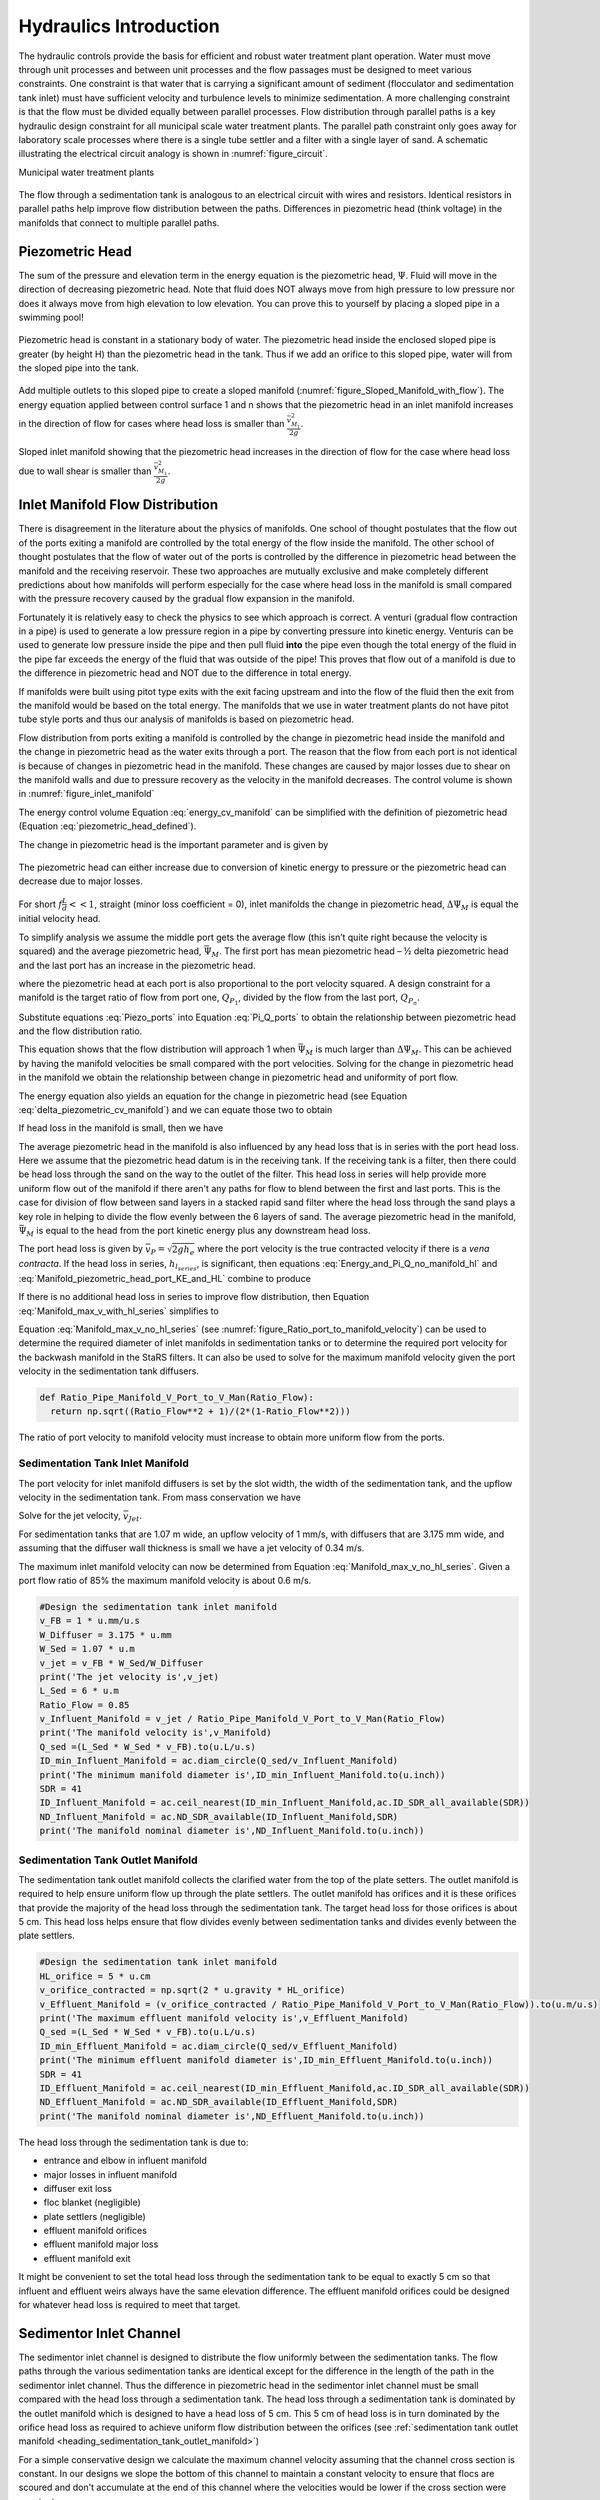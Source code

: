 .. _title_hydraulics_intro:

***********************
Hydraulics Introduction
***********************

The hydraulic controls provide the basis for efficient and robust water treatment plant operation. Water must move through unit processes and between unit processes and the flow passages must be designed to meet various constraints. One constraint is that water that is carrying a significant amount of sediment (flocculator and sedimentation tank inlet) must have sufficient velocity and turbulence levels to minimize sedimentation.  A more challenging constraint is that the flow must be divided equally between parallel processes. Flow distribution through parallel paths is a key hydraulic design constraint for all municipal scale water treatment plants. The parallel path constraint only goes away for laboratory scale processes where there is a single tube settler and a filter with a single layer of sand. A schematic illustrating the electrical circuit analogy is shown in :numref:`figure_circuit`.

Municipal water treatment plants

.. _figure_circuit:

.. figure:: Images/circuit.png
    :width: 400px
    :align: center
    :alt: Sedimentation tank flow circuit

    The flow through a sedimentation tank is analogous to an electrical circuit with wires and resistors. Identical resistors in parallel paths help improve flow distribution between the paths. Differences in piezometric head (think voltage) in the manifolds that connect to multiple parallel paths.

.. _heading_piezometric_head:

Piezometric Head
================

The sum of the pressure and elevation term in the energy equation is the piezometric head, :math:`\Psi`. Fluid will move in the direction of decreasing piezometric head. Note that fluid does NOT always move from high pressure to low pressure nor does it always move from high elevation to low elevation. You can prove this to yourself by placing a sloped pipe in a swimming pool!


.. math::
  :label: piezometric_head_defined

  \Psi = \frac{p}{\rho g} + z


.. _figure_Sloped_Manifold_no_flow:

.. figure:: Images/Sloped_Manifold_no_flow.png
    :width: 400px
    :align: center
    :alt: Sloped manifold with no flow

    Piezometric head is constant in a stationary body of water. The piezometric head inside the enclosed sloped pipe is greater (by height H) than the piezometric head in the tank. Thus if we add an orifice to this sloped pipe, water will from the sloped pipe into the tank.

Add multiple outlets to this sloped pipe to create a sloped manifold (:numref:`figure_Sloped_Manifold_with_flow`). The energy equation applied between control surface 1 and n  shows that the piezometric head in an inlet manifold increases in the direction of flow for cases where head loss is smaller than :math:`\frac{\bar v_{M_1}^2}{2 g}`.


.. _figure_Sloped_Manifold_with_flow:

.. figure:: Images/Sloped_Manifold_with_flow.png
    :width: 400px
    :align: center
    :alt: Sloped manifold with flow

    Sloped inlet manifold showing that the piezometric head increases in the direction of flow for the case where head loss due to wall shear is smaller than :math:`\frac{\bar v_{M_1}^2}{2 g}`.

.. _heading_inlet_manifold_flow_distribution:

Inlet Manifold Flow Distribution
================================

There is disagreement in the literature about the physics of manifolds. One school of thought postulates that the flow out of the ports exiting a manifold are controlled by the total energy of the flow inside the manifold. The other school of thought postulates that the flow of water out of the ports is controlled by the difference in piezometric head between the manifold and the receiving reservoir. These two approaches are mutually exclusive and make completely different predictions about how manifolds will perform especially for the case where head loss in the manifold is small compared with the pressure recovery caused by the gradual flow expansion in the manifold.

Fortunately it is relatively easy to check the physics to see which approach is correct. A venturi (gradual flow contraction in a pipe) is used to generate a low pressure region in a pipe by converting pressure into kinetic energy. Venturis can be used to generate low pressure inside the pipe and then pull fluid **into** the pipe even though the total energy of the fluid in the pipe far exceeds the energy of the fluid that was outside of the pipe! This proves that flow out of a manifold is due to the difference in piezometric head and NOT due to the difference in total energy.

If manifolds were built using pitot type exits with the exit facing upstream and into the flow of the fluid then the exit from the manifold would be based on the total energy. The manifolds that we use in water treatment plants do not have pitot tube style ports and thus our analysis of manifolds is based on piezometric head.

Flow distribution from ports exiting a manifold is controlled by the change in piezometric head inside the manifold and the change in piezometric head as the water exits through a port. The reason that the flow from each port is not identical is because of changes in piezometric head in the manifold. These changes are caused by major losses due to shear on the manifold walls and due to pressure recovery as the velocity in the manifold decreases. The control volume is shown in :numref:`figure_inlet_manifold`

.. math::
  :label: energy_cv_manifold

   \frac{p_{M_1}}{\rho g}+z_{M_1}+\frac{\bar v_{M_1}^2}{2 g}=\frac{p_{M_n}}{\rho g}+z_{M_n}+\frac{\bar v_{M_n}^2}{2g} + h_{L}


The energy control volume Equation :eq:`energy_cv_manifold` can be simplified with the definition of piezometric head (Equation :eq:`piezometric_head_defined`).

.. math::
  :label: piezometric_cv_manifold

   \Psi_{M_1}+\frac{\bar v_{M_1}^2}{2 g}=\Psi_{M_n}+\frac{\bar v_{M_n}^2}{2 g}+h_{L}

The change in piezometric head is the important parameter and is given by

.. math::
  :label: delta_piezometric_cv_manifold

   \Delta\Psi_M = \frac{\bar v_{M_1}^{2}-\bar v_{M_n}^{2}}{2 g} - h_{L}

.. _figure_inlet_manifold:

.. figure:: Images/inlet_manifold.png
    :width: 400px
    :align: center
    :alt: Sedimentation tank flow circuit

    The piezometric head can either increase due to conversion of kinetic energy to pressure or the piezometric head can decrease due to major losses.

For short :math:`f\frac{L}{d}<<1`, straight (minor loss coefficient = 0), inlet manifolds the change in piezometric head, :math:`\Delta\Psi_M` is equal the initial velocity head.

.. math::
  :label: delta_piezometric_is_velocity_head

   \Delta\Psi_M = \frac{\bar v_{M_1}^{2}}{2 g}

To simplify analysis we assume the middle port gets the average flow (this isn’t quite right because the velocity is squared) and the average piezometric head, :math:`\bar \Psi_M`. The first port has mean piezometric head – ½ delta piezometric head and the last port has an increase in the piezometric head.

.. math::
  :label: Piezo_ports

   \Psi_{M_1} = \bar \Psi_{M} - \frac{1}{2}\Delta \Psi_M

   \Psi_{M_n} = \bar \Psi_{M} + \frac{1}{2}\Delta \Psi_M

where the piezometric head at each port is also proportional to the port velocity squared. A design constraint for a manifold is the target ratio of flow from port one, :math:`Q_{P_1}`, divided by the flow from the last port, :math:`Q_{P_n}`.


.. math::
  :label: Pi_Q_ports

   \Pi_{Q} = \frac{Q_{P_1}}{Q_{P_n}}=\sqrt{\frac{\Psi_{M_1}}{\Psi_{M_n}}}

Substitute equations :eq:`Piezo_ports` into Equation :eq:`Pi_Q_ports` to obtain the relationship between piezometric head and the flow distribution ratio.

.. math::
  :label: Pi_Q_ports2

   \Pi_{Q}^2 = \frac{\bar \Psi_{M} - \frac{1}{2}\Delta \Psi_M}{\bar \Psi_{M} + \frac{1}{2}\Delta \Psi_M}

This equation shows that the flow distribution will approach 1 when :math:`\bar \Psi_{M}` is much larger than :math:`\Delta \Psi_M`. This can be achieved by having the manifold velocities be small compared with the port velocities. Solving for the change in piezometric head in the manifold we obtain the relationship between change in piezometric head and uniformity of port flow.

.. math::
  :label: Pi_Psi

   \Pi_{\Psi} = \frac{\Delta \Psi_M}{\bar \Psi_{M}} = \frac{2\left(1 - \Pi_{Q}^2 \right)}{\Pi_{Q}^2 + 1}

The energy equation also yields an equation for the change in piezometric head (see Equation :eq:`delta_piezometric_cv_manifold`) and we can equate those two to obtain

.. math::
  :label: Energy_and_Pi_Q

   \frac{\bar v_{M_1}^{2}-\bar v_{M_n}^{2}}{2 g} - h_{L} = \bar \Psi_{M} \Pi_{\Psi}


If head loss in the manifold is small, then we have

.. math::
  :label: Energy_and_Pi_Q_no_manifold_hl

   \frac{\bar v_{M_1}^{2}}{2 g} = \bar \Psi_M \Pi_{\Psi}

The average piezometric head in the manifold is also influenced by any head loss that is in series with the port head loss. Here we assume that the piezometric head datum is in the receiving tank. If the receiving tank is a filter, then there could be head loss through the sand on the way to the outlet of the filter. This head loss in series will help provide more uniform flow out of the manifold if there aren't any paths for flow to blend between the first and last ports. This is the case for division of flow between sand layers in a stacked rapid sand filter where the head loss through the sand plays a key role in helping to divide the flow evenly between the 6 layers of sand. The average piezometric head in the manifold, :math:`\bar \Psi_{M}` is equal to the head from the port kinetic energy plus any downstream head loss.

.. math::
  :label: Manifold_piezometric_head_port_KE_and_HL

   \bar \Psi_M \cong \frac{\bar v_{P}^{2}}{2 g} + h_{l_{series}} \cong h_{e_{port}} + h_{l_{series}}


The port head loss is given by :math:`\bar v_{P} = \sqrt{2gh_e}` where the port velocity is the true contracted velocity if there is a *vena contracta*. If the head loss in series, :math:`h_{l_{series}}`, is significant, then equations :eq:`Energy_and_Pi_Q_no_manifold_hl` and :eq:`Manifold_piezometric_head_port_KE_and_HL` combine to produce

.. math::
  :label: Manifold_max_v_with_hl_series

   \bar v_{M_1}= \sqrt{2 g (h_{e_{port}} + h_{l_{series}})\Pi_{\Psi}}

If there is no additional head loss in series to improve flow distribution, then Equation :eq:`Manifold_max_v_with_hl_series` simplifies to

.. math::
  :label: Manifold_max_v_no_hl_series

   \frac{\bar v_{P}}{\bar v_{M_1}} = \sqrt{\frac{1}{\Pi_{\Psi}}

Equation :eq:`Manifold_max_v_no_hl_series` (see :numref:`figure_Ratio_port_to_manifold_velocity`) can be used to determine the required diameter of inlet manifolds in sedimentation tanks or to determine the required port velocity for the backwash manifold in the StaRS filters. It can also be used to solve for the maximum manifold velocity given the port velocity in the sedimentation tank diffusers.


.. code:: python

  def Ratio_Pipe_Manifold_V_Port_to_V_Man(Ratio_Flow):
    return np.sqrt((Ratio_Flow**2 + 1)/(2*(1-Ratio_Flow**2)))

.. _figure_Ratio_port_to_manifold_velocity:

.. figure:: Images/Ratio_port_to_manifold_velocity.png
    :width: 400px
    :align: center
    :alt: Filter channel

    The ratio of port velocity to manifold velocity must increase to obtain more uniform flow from the ports.



.. _heading_sedimentation_tank_inlet_manifold:

Sedimentation Tank Inlet Manifold
---------------------------------

The port velocity for inlet manifold diffusers is set by the slot width, the width of the sedimentation tank, and the upflow velocity in the sedimentation tank. From mass conservation we have

.. math::
  :label: Sed_diffuser_mass_conserve

   Q_{Diffuser} = \bar v_{Jet} W_{Diffuser} S_{Diffuser} = \bar v_{FB} W_{Sed} B_{Diffuser}

Solve for the jet velocity, :math:`\bar v_{Jet}`.

.. math::
  :label: Sed_diffuser_jet_velocity

  \bar v_{Jet}  = \frac{\bar v_{FB} W_{Sed} B_{Diffuser}}{W_{Diffuser} S_{Diffuser}}

For sedimentation tanks that are 1.07 m wide, an upflow velocity of 1 mm/s, with diffusers that are 3.175 mm wide, and assuming that the diffuser wall thickness is small we have a jet velocity of 0.34 m/s.

The maximum inlet manifold velocity can now be determined from Equation :eq:`Manifold_max_v_no_hl_series`. Given a port flow ratio of 85% the maximum manifold velocity is about 0.6 m/s.

.. code:: python

  #Design the sedimentation tank inlet manifold
  v_FB = 1 * u.mm/u.s
  W_Diffuser = 3.175 * u.mm
  W_Sed = 1.07 * u.m
  v_jet = v_FB * W_Sed/W_Diffuser
  print('The jet velocity is',v_jet)
  L_Sed = 6 * u.m
  Ratio_Flow = 0.85
  v_Influent_Manifold = v_jet / Ratio_Pipe_Manifold_V_Port_to_V_Man(Ratio_Flow)
  print('The manifold velocity is',v_Manifold)
  Q_sed =(L_Sed * W_Sed * v_FB).to(u.L/u.s)
  ID_min_Influent_Manifold = ac.diam_circle(Q_sed/v_Influent_Manifold)
  print('The minimum manifold diameter is',ID_min_Influent_Manifold.to(u.inch))
  SDR = 41
  ID_Influent_Manifold = ac.ceil_nearest(ID_min_Influent_Manifold,ac.ID_SDR_all_available(SDR))
  ND_Influent_Manifold = ac.ND_SDR_available(ID_Influent_Manifold,SDR)
  print('The manifold nominal diameter is',ND_Influent_Manifold.to(u.inch))

.. _heading_sedimentation_tank_outlet_manifold:

Sedimentation Tank Outlet Manifold
----------------------------------

The sedimentation tank outlet manifold collects the clarified water from the top of the plate setters. The outlet manifold is required to help ensure uniform flow up through the plate settlers.  The outlet manifold has orifices and it is these orifices that provide the majority of the head loss through the sedimentation tank. The target head loss for those orifices is about 5 cm. This head loss helps ensure that flow divides evenly between sedimentation tanks and divides evenly between the plate settlers.

.. code:: python

  #Design the sedimentation tank inlet manifold
  HL_orifice = 5 * u.cm
  v_orifice_contracted = np.sqrt(2 * u.gravity * HL_orifice)
  v_Effluent_Manifold = (v_orifice_contracted / Ratio_Pipe_Manifold_V_Port_to_V_Man(Ratio_Flow)).to(u.m/u.s)
  print('The maximum effluent manifold velocity is',v_Effluent_Manifold)
  Q_sed =(L_Sed * W_Sed * v_FB).to(u.L/u.s)
  ID_min_Effluent_Manifold = ac.diam_circle(Q_sed/v_Effluent_Manifold)
  print('The minimum effluent manifold diameter is',ID_min_Effluent_Manifold.to(u.inch))
  SDR = 41
  ID_Effluent_Manifold = ac.ceil_nearest(ID_min_Effluent_Manifold,ac.ID_SDR_all_available(SDR))
  ND_Effluent_Manifold = ac.ND_SDR_available(ID_Effluent_Manifold,SDR)
  print('The manifold nominal diameter is',ND_Effluent_Manifold.to(u.inch))

The head loss through the sedimentation tank is due to:

* entrance and elbow in influent manifold
* major losses in influent manifold
* diffuser exit loss
* floc blanket (negligible)
* plate settlers (negligible)
* effluent manifold orifices
* effluent manifold major loss
* effluent manifold exit

It might be convenient to set the total head loss through the sedimentation tank to be equal to exactly 5 cm so that influent and effluent weirs always have the same elevation difference. The effluent manifold orifices could be designed for whatever head loss is required to meet that target.

.. _heading_sedimentor_inlet_channel:

Sedimentor Inlet Channel
========================

The sedimentor inlet channel is designed to distribute the flow uniformly between the sedimentation tanks. The flow paths through the various sedimentation tanks are identical except for the difference in the length of the path in the sedimentor inlet channel. Thus the difference in piezometric head in the sedimentor inlet channel must be small compared with the head loss through a sedimentation tank. The head loss through a sedimentation tank is dominated by the outlet manifold which is designed to have a head loss of 5 cm. This 5 cm of head loss is in turn dominated by the orifice head loss as required to achieve uniform flow distribution between the orifices (see :ref:`sedimentation tank outlet manifold <heading_sedimentation_tank_outlet_manifold>`)

For a simple conservative design we calculate the maximum channel velocity assuming that the channel cross section is constant. In our designs we slope the bottom of this channel to maintain a constant velocity to ensure that flocs are scoured and don't accumulate at the end of this channel where the velocities would be lower if the cross section were constant.

We can use :eq:`Energy_and_Pi_Q_no_manifold_hl` to calculate maximum velocity in the sedimentor inlet channel. In this case the average manifold piezometric head, :math:`\bar \Psi_M` ,is measured relative to the water level in the sedimentor that is above the sedimentor exit weir. This difference in elevation is dominated by the 5 cm of head loss created by the orifices in the sedimentor outlet manifold. Solving for the maximum channel velocity we obtain

.. math::
  :label: vM_Energy_and_Pi_Q_no_manifold_hl

  \bar v_{M_1} = 2\sqrt{g\bar \Psi_{Sed}\frac{1 - \Pi_{Q}^2}{\Pi_{Q}^2 + 1}}

where :math:`\Pi_{Q}` represents the uniformity of flow distribution taken as the minimum sedimentation tank flow divided by the maximum sedimentation tank flow.

The Ten State Standards states, "The velocity of flocculated water through conduits to settling basins shall not be less than 0.15 m/s nor greater than 0.45 m/s." The lower velocity matches the constraint of ensuring that the velocity is high enough to scour flocs along the bottom of the channel and thus prevent sedimentation. The maximum velocity was presumably set to achieve reasonable flow distribution, but that values is dependent on the head loss through the sedimentation tanks.

Below we calculate the maximum sedimentor inlet channel velocity as a function of the flow distribution uniformity.

.. code:: python

  Pi_Q_min = 0.8
  Pi_Q = np.linspace(Pi_Q_min,0.99,50)
  Psi_Sed = 5 * u.cm

  def v_man(Psi,Pi_Q):
    v_man = (2 * np.sqrt(u.gravity * Psi * (1 - Pi_Q**2)/(Pi_Q**2 + 1) )).to(u.m/u.s)
    return v_man

  v_man(Psi_Sed,Pi_Q)

  plt.plot(Pi_Q,v_man(Psi_Sed,Pi_Q),linewidth=2, color='blue')
  plt.plot([Pi_Q_min,1],[0.45,0.45],linewidth=2, color='black')
  plt.plot([Pi_Q_min,1],[0.15,0.15],linewidth=2, color='black', linestyle='dashed')
  plt.ylabel('Channel water velocity (m/s)')
  plt.xlabel('Flow uniformity')
  plt.ylim((0,0.7))
  plt.legend(['Max channel velocity','10 State Standards Max','10 State Standards Min'])
  plt.show()


.. _figure_Sedimentor_channel_max_v:

.. figure:: Images/Sedimentor_channel_max_v.png
    :width: 400px
    :align: center
    :alt: Sedimentor inlet channel velocity constraints

    The ratio of port velocity to manifold velocity must increase to obtain more uniform flow from the ports.

The channel velocity must be less than 0.45 m/s to obtain a flow distribution uniformity above 0.9 given that the sedimentor head loss is 5 cm.

Filter Inlet Channel with Rectangular Weir Flow Distribution
============================================================

In plants with flow rates large enough to use open stacked rapid sand filters the settled water is delivered to those filters through an open channel. The water exits the channel by flowing across a rectangular weir (see :numref:`figure_Filter_channel`). As is the case in a manifold pipe the water in the channel is decelerating and thus the piezometric head is increasing in the direction of flow. This increase in piezometric head is equivalent to the increase in the depth of water in the channel. This increase in water depth results in more water flowing across the final weir exiting the channel.

.. _figure_Filter_channel:

.. figure:: Images/Filter_channel.png
    :width: 400px
    :align: center
    :alt: Filter channel

    The filter inlet channel distributes flow to all of the filters. The water in the channel flows across sharp crested weirs into the filter inlet boxes. The velocity in the channel decreases in the direction of flow and thus the kinetic energy of the flow is converted into height. That added height results in greater flow into downstream filter inlet boxes.

The flow across the weirs into the filter inlet boxes is complicated by several factors. First, there must be a *vena contracta* as the flow changes direction to flow across the weir and thus the :math:`90^{\circ}` *vena contracta* coefficient should enter the equations. Second, the weirs as they are fabricated are neither sharp nor broad and thus it isn't clear which equations are best suited. Sharp crested weirs are known to have a reduced depth of flow above the weir due to the acceleration of water approaching the weir and this effect is normally ignored and then thrown into the weir coefficient. Given that our weirs do not have a rounded upstream edge required by broad crested weirs we will use the sharp crested weir equation.

Side Exit Sharp Crested Weir
----------------------------

.. math::
  :label: Sharp_weir_Q_of_channel_depth

   Q = \Pi_{vc}\frac{2}{3} \sqrt{2g} w \left(H_{channel}\right)^\frac{3}{2}


where :math:`H_{channel}` is the height of the water in the channel above the top of the weir. (see equation 10.30 in Fundamentals of Fluid Mechanics, Fifth Edition by Munson, Young, and Okiishi)

Inlet Channel Design for Equal Filter Flow
------------------------------------------

We will simplify this manifold problem by assuming that the average water height in the channel above the weirs corresponds to the average flow across the weirs and that the upstream depth is decreased by 1/2 of the channel velocity head and the downstream depth is increased by 1/2 the channel velocity head.



The ratio of flows from the first filter and the last filter in the channel is given by

.. math::
  :label: Sharp_weir_flow_ratio_messy

  \Pi_{Q_{weir}} = \frac{Q_{Filter_1}}{Q_{Filter_n}} = \frac{\Pi_{vc}\frac{2}{3} \sqrt{2g} w \left(\bar H_{channel} - \frac{\bar v_{M_1}^2}{4g}\right)^\frac{3}{2}}{\Pi_{vc}\frac{2}{3} \sqrt{2g} w \left(\bar H_{channel} + \frac{\bar v_{M_1}^2}{4g}\right)^\frac{3}{2}}


where :math:`\bar H_{channel}` is the average height of water in the channel relative to the top of the weir. Equation :eq:`Sharp_weir_flow_ratio_messy` simplifies to

.. math::
  :label: Sharp_weir_flow_ratio1

  \Pi_{Q_{weir}} = \frac{ \left(\bar H_{channel} - \frac{\bar v_{M_1}^2}{4g}\right)^\frac{3}{2}}{\left(\bar H_{channel} + \frac{\bar v_{M_1}^2}{4g}\right)^\frac{3}{2}}

The slower the velocity in the channel the more uniform the flow distribution will be between the filters.

Solve for the maximum velocity in the channel given the average depth of water above the weirs and the required flow distribution.

.. math::
  :label: Sharp_weir_flow_ratio2

   \bar H_{channel}\Pi_{Q_{weir}}^\frac{2}{3} + \frac{\bar v_{M_1}^2}{4g}\Pi_{Q_{weir}}^\frac{2}{3}= { \bar H_{channel} - \frac{\bar v_{M_1}^2}{4g}}

Now we can solve for maximum manifold channel velocity.

.. math::
  :label: Inlet_Channel_v_max

  \bar v_{M_1} =  2\sqrt{g\bar H_{channel}\frac{\left(1-\Pi_{Q_{weir}}^\frac{2}{3}\right)}{\left(\Pi_{Q_{weir}}^\frac{2}{3} + 1\right)}}


The channel depth of water above the weir, :math:`\bar H_{channel}`, and the flow uniformity target set the maximum velocity in the manifold channel (see :numref:`figure_Filter_channel_v_max`).

.. code:: python

  def Inlet_Channel_V_Max(H_weir,Ratio_Flow):
  return (2 * np.sqrt(u.gravity*H_weir*(1-Ratio_Flow**(2/3))/(1+Ratio_Flow**(2/3)))).to(u.m/u.s)

  Ratio_Q_graph = np.linspace(0.6,0.95,20)

  H_weir = 5 * u.cm
  v_graph = np.empty_like(Ratio_Q_graph) * u.m/u.s
  for i in range(20):
  v_graph[i] = Inlet_Channel_V_Max(H_weir,Ratio_Q_graph[i])

  plt.plot(Ratio_Q_graph,v_graph)
  plt.xlabel(r'Flow ratio, $\Pi_{Q_{weir}}$')
  plt.ylabel(r'Maximum manifold channel velocity, $ \bar v_{M_1} \left(\frac{m}{s} \right)$')
  plt.show()



.. _figure_Filter_channel_v_max:

.. figure:: Images/Filter_channel_v_max.png
    :width: 400px
    :align: center
    :alt: Filter channel velocities

    The maximum velocity in the filter inlet channel decreases as the target flow ratio, :math:`\Pi_{Q_{weir}}`, approaches 1. This graph was created assuming :math:`\bar H_{channel}` of 5 cm.



Backwash Weir Slot Design
-------------------------

The goal of the backwash weir slot is to provide close to the design flow rate to a filter while it is in backwash mode. To accomplish this the wide gate weir is opened and the weir slot controls the flow of water into the inlet box. During backwash the water level in the inlet box is much lower and thus the backwash weir slot can extend deep into the box. The design constraint for this slot is that it must deliver the design flow when the water level in the inlet channel is at the design flow height and it must deliver at least 80% of the design flow  when there is no flow going to any of the other filters. The difference in water level between the two cases is :math:`H_{channel}` because this is the height of water flowing over the wide weir at the design flow rate. The height of the slot, :math:`H_{slot}`, is measured relative to the design flow water level in the inlet channel.

This design will result in more water available for backwash than is absolutely needed and if it turns out that too much water is directed to this filter than the bottom of the slot can be elevated by adding a few stop logs.

The equation is based on the sharp crested weir (Equation :eq:`Sharp_weir_Q_of_channel_depth`). The head loss through the gate weir should be subtracted from both the top and bottom terms

.. math::
  :label: Flow_ratio_backwash

  \Pi_{Q_{BW}} = \frac{Q_{BW_{min}}}{Q_{BW_{max}}} = \frac{\Pi_{vc}\frac{2}{3} \sqrt{2g} w \left(H_{slot} - H_{channel} - HL_{Gate}\right)^\frac{3}{2}}{\Pi_{vc}\frac{2}{3} \sqrt{2g} w \left(H_{slot}- HL_{Gate}\right)^\frac{3}{2}}

Simplify and solve for :math:`H_{slot}`.

.. math::
  :label: backwash_slot_height

     H_{slot} = \frac{H_{channel}}{1-\Pi_{Q_{BW}}^\frac{2}{3}} + HL_{Gate}
